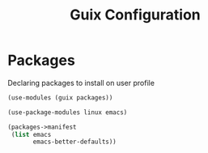 :HIDDEN:
#+CATEGORY: guix
#+PROPERTY: header-args :results silent :tangle ./guix-config.scm
:END:
#+TITLE: Guix Configuration

* Packages
Declaring packages to install on user profile
#+BEGIN_SRC scheme :tangle ./packages.scm
(use-modules (guix packages))

(use-package-modules linux emacs)

(packages->manifest
 (list emacs
       emacs-better-defaults))
 #+END_SRC
